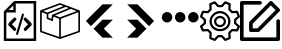 SplineFontDB: 3.2
FontName: Untitled1
FullName: Untitled1
FamilyName: Untitled1
Weight: Regular
Copyright: Copyright (c) 2022, Foresteam
UComments: "2022-3-25: Created with FontForge (http://fontforge.org)"
Version: 001.000
ItalicAngle: 0
UnderlinePosition: -100
UnderlineWidth: 50
Ascent: 800
Descent: 200
InvalidEm: 0
LayerCount: 2
Layer: 0 0 "Back" 1
Layer: 1 0 "Fore" 0
XUID: [1021 725 1166425323 660434]
StyleMap: 0x0000
FSType: 0
OS2Version: 0
OS2_WeightWidthSlopeOnly: 0
OS2_UseTypoMetrics: 1
CreationTime: 1648203058
ModificationTime: 1656800248
OS2TypoAscent: 0
OS2TypoAOffset: 1
OS2TypoDescent: 0
OS2TypoDOffset: 1
OS2TypoLinegap: 90
OS2WinAscent: 0
OS2WinAOffset: 1
OS2WinDescent: 0
OS2WinDOffset: 1
HheadAscent: 0
HheadAOffset: 1
HheadDescent: 0
HheadDOffset: 1
OS2Vendor: 'PfEd'
DEI: 91125
Encoding: ISO8859-1
UnicodeInterp: none
NameList: AGL For New Fonts
DisplaySize: -48
AntiAlias: 1
FitToEm: 0
WinInfo: 32 16 4
BeginChars: 256 7

StartChar: zero
Encoding: 48 48 0
Width: 1000
Flags: H
LayerCount: 2
Fore
SplineSet
343.888671875 367.538085938 m 2
 359.357421875 383.006835938 384.411132812 383.006835938 399.943359375 367.538085938 c 0
 415.412109375 352.068359375 415.412109375 326.983398438 399.943359375 311.545898438 c 2
 299.569335938 211.205078125 l 1
 395.672851562 115.1015625 l 2
 411.172851562 99.6015625 411.172851562 74.515625 395.672851562 59.0791015625 c 0
 387.954101562 51.3603515625 377.799804688 47.4697265625 367.676757812 47.4697265625 c 0
 357.491210938 47.4697265625 347.368164062 51.3603515625 339.618164062 59.0791015625 c 2
 215.51953125 183.208984375 l 2
 208.1171875 190.642578125 203.91015625 200.670898438 203.91015625 211.205078125 c 0
 203.91015625 221.70703125 208.1171875 231.797851562 215.51953125 239.200195312 c 2
 343.888671875 367.538085938 l 2
600.056640625 311.483398438 m 2
 584.587890625 326.952148438 584.587890625 352.068359375 600.120117188 367.538085938 c 0
 615.62109375 383.006835938 640.674804688 383.006835938 656.143554688 367.538085938 c 2
 784.512695312 239.232421875 l 2
 791.9140625 231.797851562 796.122070312 221.73828125 796.122070312 211.205078125 c 0
 796.122070312 200.702148438 791.9140625 190.579101562 784.512695312 183.177734375 c 2
 660.4140625 59.046875 l 2
 652.663085938 51.328125 642.541015625 47.4697265625 632.354492188 47.4697265625 c 0
 622.168945312 47.4697265625 612.045898438 51.328125 604.327148438 59.046875 c 0
 588.890625 74.5478515625 588.890625 99.6328125 604.327148438 115.0703125 c 2
 700.461914062 211.172851562 l 1
 600.056640625 311.483398438 l 2
419.619140625 -49.1708984375 m 0
 405.63671875 -44.837890625 397.823242188 -30.095703125 402.0625 -16.1142578125 c 2
 547.32421875 458.19921875 l 2
 551.657226562 472.149414062 566.303710938 479.995117188 580.317382812 475.724609375 c 0
 594.299804688 471.454101562 602.176757812 456.680664062 597.810546875 442.73046875 c 2
 452.61328125 -31.6142578125 l 2
 449.1328125 -43.0029296875 438.630859375 -50.341796875 427.369140625 -50.341796875 c 0
 424.744140625 -50.341796875 422.181640625 -49.8984375 419.619140625 -49.1708984375 c 0
354.801757812 800 m 1
 904.181640625 800 l 1
 904.181640625 -200 l 1
 95.818359375 -200 l 1
 95.818359375 526.590820312 l 1
 354.801757812 800 l 1
331.994140625 685.01171875 m 1
 217.227539062 563.85546875 l 1
 331.994140625 563.85546875 l 1
 331.994140625 685.01171875 l 1
841.610351562 -137.5234375 m 1
 841.610351562 737.5234375 l 1
 394.470703125 737.5234375 l 1
 394.470703125 501.34765625 l 1
 158.326171875 501.34765625 l 1
 158.326171875 -137.5234375 l 1
 841.610351562 -137.5234375 l 1
EndSplineSet
EndChar

StartChar: one
Encoding: 49 49 1
Width: 1000
Flags: H
LayerCount: 2
Fore
SplineSet
980.724609375 569.561523438 m 2
 988.493164062 566.807617188 1000.17089844 558.818359375 999.99609375 548.861328125 c 2
 999.99609375 37.287109375 l 2
 999.99609375 28.4208984375 994.374023438 20.5478515625 985.994140625 17.6455078125 c 2
 508.084960938 -147.303710938 l 2
 508.052734375 -147.314453125 503.6796875 -149.251953125 496.771484375 -148.3359375 c 0
 491.841796875 -147.682617188 489.690429688 -146.274414062 486.899414062 -144.669921875 c 2
 16.62109375 17.6455078125 l 2
 8.2412109375 20.5478515625 2.6220703125 28.4208984375 2.6220703125 37.287109375 c 2
 2.6220703125 539.077148438 l 2
 -4.8828125 552.6328125 5.26171875 565.879882812 13.6513671875 568.3203125 c 2
 491.560546875 747.2734375 l 2
 496.249023438 749.017578125 501.443359375 749.017578125 506.12890625 747.2734375 c 2
 980.724609375 569.561523438 l 2
917.502929688 548.861328125 m 1
 772.388671875 603.202148438 l 1
 374.825195312 439.44921875 l 1
 500.091796875 392.552734375 l 1
 917.502929688 548.861328125 l 1
715.225585938 624.608398438 m 1
 642.69140625 651.771484375 l 1
 209.385742188 476.68359375 l 1
 209.385742188 383.931640625 l 1
 287.1640625 352.602539062 l 1
 297.451171875 452.537109375 l 1
 715.225585938 624.608398438 l 1
498.845703125 705.633789062 m 1
 81.4140625 549.321289062 l 1
 183.537109375 511.073242188 l 1
 585.141601562 673.321289062 l 1
 498.845703125 705.633789062 l 1
44.181640625 517.96875 m 2
 44.181640625 52.099609375 l 1
 480.533203125 -98.50390625 l 1
 480.533203125 354.579101562 l 1
 334.767578125 409.166015625 l 1
 322.856445312 293.4296875 l 1
 167.830078125 355.889648438 l 1
 167.830078125 471.6640625 l 1
 44.181640625 517.96875 l 2
958.440429688 52.1015625 m 1
 958.440429688 518.890625 l 1
 522.088867188 355.502929688 l 1
 522.088867188 -98.501953125 l 1
 958.440429688 52.1015625 l 1
EndSplineSet
EndChar

StartChar: two
Encoding: 50 50 2
Width: 1000
Flags: H
LayerCount: 2
Fore
SplineSet
562.625 716.625 m 2
 819.416992188 716.625 l 1
 274.416992188 171.5 l 1
 145.958007812 299.958007812 l 1
 562.625 716.625 l 2
562.375 333.375 m 1
 562.375 333.333007812 l 1
 820.208007812 333.333007812 l 1
 595.666992188 108.333007812 l 1
 820.125 -116.666992188 l 1
 562.25 -116.666992188 l 1
 338.416992188 107.5 l 1
 562.375 333.375 l 1
EndSplineSet
EndChar

StartChar: three
Encoding: 51 51 3
Width: 1000
Flags: H
LayerCount: 2
Fore
SplineSet
437.375 716.625 m 1
 854.041992188 299.958007812 l 1
 725.583007812 171.5 l 1
 180.583007812 716.625 l 1
 437.375 716.625 l 1
437.625 333.375 m 1
 661.583007812 107.5 l 1
 437.75 -116.666992188 l 1
 179.875 -116.666992188 l 1
 404.333007812 108.333007812 l 1
 179.791992188 333.333007812 l 1
 437.625 333.333007812 l 1
 437.625 333.375 l 1
EndSplineSet
EndChar

StartChar: four
Encoding: 52 52 4
Width: 1000
InSpiro: 1
Flags: H
LayerCount: 2
Fore
SplineSet
44.7900390625 398.6875 m 0
 44.7900390625 471.313476562 103.6640625 530.1875 176.290039062 530.1875 c 0
 248.915039062 530.1875 307.790039062 471.313476562 307.790039062 398.6875 c 0
 307.790039062 326.0625 248.915039062 267.1875 176.290039062 267.1875 c 0
 103.6640625 267.1875 44.7900390625 326.0625 44.7900390625 398.6875 c 0
  Spiro
    44.79 398.688 o
    62.7094 465 o
    109.978 512.268 o
    176.29 530.188 o
    242.602 512.268 o
    289.871 465 o
    307.79 398.688 o
    289.871 332.376 o
    242.602 285.107 o
    176.29 267.188 o
    109.978 285.107 o
    62.7094 332.376 o
    0 0 z
  EndSpiro
373.540039062 398.6875 m 0
 373.540039062 471.313476562 432.4140625 530.1875 505.040039062 530.1875 c 0
 577.665039062 530.1875 636.540039062 471.313476562 636.540039062 398.6875 c 0
 636.540039062 326.0625 577.665039062 267.1875 505.040039062 267.1875 c 0
 432.4140625 267.1875 373.540039062 326.0625 373.540039062 398.6875 c 0
  Spiro
    373.54 398.688 o
    391.459 465 o
    438.728 512.268 o
    505.04 530.188 o
    571.352 512.268 o
    618.621 465 o
    636.54 398.688 o
    618.621 332.376 o
    571.352 285.107 o
    505.04 267.188 o
    438.728 285.107 o
    391.459 332.376 o
    0 0 z
  EndSpiro
702.290039062 398.6875 m 0
 702.290039062 471.313476562 761.1640625 530.1875 833.790039062 530.1875 c 0
 906.415039062 530.1875 965.290039062 471.313476562 965.290039062 398.6875 c 0
 965.290039062 326.0625 906.415039062 267.1875 833.790039062 267.1875 c 0
 761.1640625 267.1875 702.290039062 326.0625 702.290039062 398.6875 c 0
  Spiro
    702.29 398.688 o
    720.209 465 o
    767.478 512.268 o
    833.79 530.188 o
    900.102 512.268 o
    947.371 465 o
    965.29 398.688 o
    947.371 332.376 o
    900.102 285.107 o
    833.79 267.188 o
    767.478 285.107 o
    720.209 332.376 o
    0 0 z
  EndSpiro
EndSplineSet
EndChar

StartChar: five
Encoding: 53 53 5
Width: 1000
Flags: H
LayerCount: 2
Fore
SplineSet
500.002929688 449.797851562 m 0
 582.599609375 449.797851562 649.797851562 382.599609375 649.797851562 300.002929688 c 0
 649.797851562 217.407226562 582.602539062 150.208984375 500.002929688 150.208984375 c 0
 417.404296875 150.208984375 350.208984375 217.407226562 350.208984375 300.002929688 c 0
 350.208984375 382.599609375 417.404296875 449.797851562 500.002929688 449.797851562 c 0
500.002929688 205.688476562 m 0
 552.00390625 205.688476562 594.318359375 247.99609375 594.318359375 300.002929688 c 0
 594.318359375 352.010742188 552.010742188 394.318359375 500.002929688 394.318359375 c 0
 447.99609375 394.318359375 405.688476562 352.010742188 405.688476562 300.002929688 c 0
 405.688476562 247.99609375 447.999023438 205.688476562 500.002929688 205.688476562 c 0
990.846679688 189.087890625 m 2
 999.556640625 181.220703125 1002.37597656 168.725585938 997.883789062 157.879882812 c 2
 952.55078125 48.43359375 l 2
 948.0625 37.5908203125 937.193359375 30.75390625 925.510742188 31.3466796875 c 2
 811.380859375 37.1748046875 l 1
 762.828125 -11.376953125 l 1
 768.65625 -125.504882812 l 2
 769.255859375 -137.223632812 762.415039062 -148.055664062 751.569335938 -152.547851562 c 2
 642.124023438 -197.883789062 l 2
 638.688476562 -199.303710938 635.0859375 -199.997070312 631.517578125 -199.997070312 c 0
 623.82421875 -199.997070312 616.29296875 -196.794921875 610.918945312 -190.846679688 c 2
 534.333984375 -106.018554688 l 1
 465.672851562 -106.018554688 l 1
 389.087890625 -190.846679688 l 2
 381.224609375 -199.553710938 368.729492188 -202.385742188 357.8828125 -197.880859375 c 2
 248.4375 -152.543945312 l 2
 237.594726562 -148.055664062 230.750976562 -137.223632812 231.350585938 -125.500976562 c 2
 237.181640625 -11.3740234375 l 1
 188.625976562 37.177734375 l 1
 74.4951171875 31.3505859375 l 2
 62.79296875 30.70703125 51.947265625 37.5908203125 47.4560546875 48.4375 c 2
 2.1220703125 157.8828125 l 2
 -2.3720703125 168.725585938 0.4501953125 181.224609375 9.16015625 189.091796875 c 2
 93.978515625 265.672851562 l 1
 93.978515625 334.340820312 l 1
 9.1533203125 410.915039062 l 2
 0.443359375 418.782226562 -2.3759765625 431.27734375 2.1162109375 442.124023438 c 2
 47.4560546875 551.569335938 l 2
 51.9443359375 562.412109375 62.8134765625 569.283203125 74.4951171875 568.65625 c 2
 188.625976562 562.828125 l 1
 237.181640625 611.380859375 l 1
 231.350585938 725.5078125 l 2
 230.750976562 737.2265625 237.590820312 748.059570312 248.4375 752.55078125 c 2
 357.8828125 797.883789062 l 2
 368.72265625 802.372070312 381.220703125 799.556640625 389.087890625 790.849609375 c 2
 465.666015625 706.021484375 l 1
 534.327148438 706.021484375 l 1
 610.912109375 790.849609375 l 2
 618.775390625 799.553710938 631.27734375 802.3828125 642.1171875 797.883789062 c 2
 751.56640625 752.547851562 l 2
 762.409179688 748.059570312 769.252929688 737.2265625 768.653320312 725.504882812 c 2
 762.825195312 611.376953125 l 1
 811.376953125 562.825195312 l 1
 925.5078125 568.653320312 l 2
 937.259765625 569.243164062 948.055664062 562.405273438 952.547851562 551.56640625 c 2
 997.880859375 442.120117188 l 2
 1002.37597656 431.27734375 999.553710938 418.779296875 990.84375 410.912109375 c 2
 906.018554688 334.336914062 l 1
 906.018554688 265.669921875 l 1
 990.846679688 189.087890625 l 2
908.784179688 87.7529296875 m 1
 939.135742188 161.025390625 l 1
 859.689453125 232.748046875 l 2
 853.864257812 238.006835938 850.5390625 245.490234375 850.5390625 253.337890625 c 2
 850.5390625 346.662109375 l 2
 850.5390625 354.509765625 853.864257812 361.987304688 859.689453125 367.251953125 c 2
 939.135742188 438.974609375 l 1
 908.784179688 512.247070312 l 1
 801.893554688 506.786132812 l 2
 794.056640625 506.333007812 786.416015625 509.328125 780.865234375 514.875976562 c 2
 714.875976562 580.861328125 l 2
 709.322265625 586.419921875 706.38671875 594.056640625 706.786132812 601.897460938 c 2
 712.244140625 708.787109375 l 1
 638.971679688 739.139648438 l 1
 567.248046875 659.6953125 l 2
 561.990234375 653.87109375 554.505859375 650.545898438 546.659179688 650.545898438 c 2
 453.340820312 650.545898438 l 2
 445.494140625 650.545898438 438.009765625 653.875 432.751953125 659.6953125 c 2
 361.028320312 739.139648438 l 1
 287.755859375 708.787109375 l 1
 293.216796875 601.897460938 l 2
 293.6171875 594.049804688 290.674804688 586.413085938 285.124023438 580.861328125 c 2
 219.138671875 514.875976562 l 2
 213.58984375 509.328125 205.953125 506.373046875 198.109375 506.786132812 c 2
 91.2197265625 512.247070312 l 1
 60.8671875 438.974609375 l 1
 140.310546875 367.251953125 l 2
 146.135742188 361.993164062 149.4609375 354.509765625 149.4609375 346.662109375 c 2
 149.4609375 253.337890625 l 2
 149.4609375 245.490234375 146.135742188 238.012695312 140.310546875 232.748046875 c 2
 60.8671875 161.025390625 l 1
 91.2197265625 87.7529296875 l 1
 198.109375 93.2138671875 l 2
 205.959960938 93.6201171875 213.58984375 90.671875 219.138671875 85.1240234375 c 2
 285.124023438 19.134765625 l 2
 290.674804688 13.5869140625 293.6171875 5.9462890625 293.216796875 -1.8935546875 c 2
 287.755859375 -108.784179688 l 1
 361.028320312 -139.135742188 l 1
 432.751953125 -59.689453125 l 2
 438.009765625 -53.8642578125 445.494140625 -50.5390625 453.340820312 -50.5390625 c 2
 546.659179688 -50.5390625 l 2
 554.505859375 -50.5390625 561.990234375 -53.8681640625 567.248046875 -59.689453125 c 2
 638.971679688 -139.135742188 l 1
 712.244140625 -108.784179688 l 1
 706.786132812 -1.8935546875 l 2
 706.389648438 5.9462890625 709.325195312 13.583984375 714.875976562 19.134765625 c 2
 780.865234375 85.1240234375 l 2
 786.413085938 90.66796875 794.060546875 93.63671875 801.893554688 93.2138671875 c 2
 908.784179688 87.7529296875 l 1
500.002929688 562.232421875 m 0
 644.592773438 562.232421875 762.228515625 444.595703125 762.232421875 300.002929688 c 0
 762.232421875 155.4140625 644.595703125 37.7744140625 500.002929688 37.7744140625 c 0
 355.411132812 37.7744140625 237.774414062 155.411132812 237.774414062 300.002929688 c 0
 237.774414062 444.592773438 355.411132812 562.232421875 500.002929688 562.232421875 c 0
500.002929688 93.25390625 m 0
 614.000976562 93.25390625 706.752929688 185.999023438 706.752929688 300.002929688 c 0
 706.752929688 414.0078125 614.0078125 506.752929688 500.002929688 506.752929688 c 0
 385.999023438 506.752929688 293.25390625 414.0078125 293.25390625 300.002929688 c 0
 293.25390625 185.999023438 385.999023438 93.25390625 500.002929688 93.25390625 c 0
EndSplineSet
EndChar

StartChar: six
Encoding: 54 54 6
Width: 1000
Flags: H
LayerCount: 2
Fore
SplineSet
227.272460938 254.545898438 m 2
 227.272460938 266.599609375 232.060546875 278.1640625 240.587890625 286.684570312 c 2
 740.587890625 786.684570312 l 2
 749.109375 795.208984375 760.672851562 800 772.727539062 800 c 0
 784.782226562 800 796.345703125 795.208984375 804.86328125 786.6875 c 2
 986.681640625 604.870117188 l 2
 1004.43359375 587.118164062 1004.43359375 558.33984375 986.681640625 540.587890625 c 2
 486.684570312 40.587890625 l 2
 478.16015625 32.0634765625 466.599609375 27.2724609375 454.545898438 27.2724609375 c 2
 272.727539062 27.2724609375 l 2
 247.624023438 27.2724609375 227.272460938 47.6240234375 227.272460938 72.7275390625 c 2
 227.272460938 254.545898438 l 2
318.181640625 235.717773438 m 1
 318.181640625 118.181640625 l 1
 435.717773438 118.181640625 l 1
 890.263671875 572.727539062 l 1
 772.727539062 690.263671875 l 1
 318.181640625 235.717773438 l 1
954.545898438 345.451171875 m 0
 979.6484375 345.451171875 1000 325.103515625 1000 299.997070312 c 2
 1000 -154.545898438 l 2
 1000 -179.6484375 979.6484375 -200 954.545898438 -200 c 2
 45.4541015625 -200 l 2
 20.3515625 -200 0 -179.6484375 0 -154.545898438 c 2
 0 754.545898438 l 2
 0 779.6484375 20.3515625 800 45.4541015625 800 c 2
 500 800 l 2
 525.103515625 800 545.454101562 779.6484375 545.454101562 754.545898438 c 0
 545.454101562 729.442382812 525.103515625 709.090820312 500 709.090820312 c 2
 90.9091796875 709.090820312 l 1
 90.9091796875 -109.090820312 l 1
 909.090820312 -109.090820312 l 1
 909.090820312 299.997070312 l 2
 909.090820312 325.099609375 929.442382812 345.451171875 954.545898438 345.451171875 c 0
EndSplineSet
EndChar
EndChars
EndSplineFont
